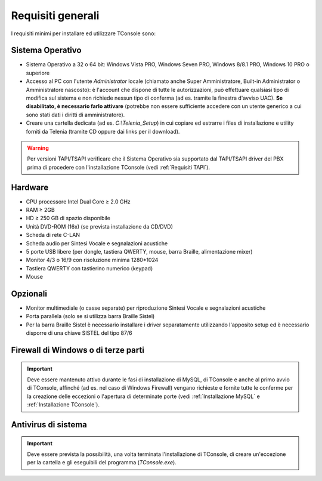 .. _Requisiti generali:

==================
Requisiti generali
==================

I requisiti minimi per installare ed utilizzare TConsole sono:

Sistema Operativo
-----------------
- Sistema Operativo a 32 o 64 bit: Windows Vista PRO, Windows Seven PRO, Windows 8/8.1 PRO, Windows 10 PRO o superiore
- Accesso al PC con l'utente *Administrator* locale (chiamato anche Super Amministratore, Built-in Administrator o Amministratore nascosto): è l'account che dispone di tutte le autorizzazioni, può effettuare qualsiasi tipo di modifica sul sistema e non richiede nessun tipo di conferma (ad es. tramite la finestra d'avviso UAC). **Se disabilitato, è necessario farlo attivare** (potrebbe non essere sufficiente accedere con un utente generico a cui sono stati dati i diritti di amministratore).
- Creare una cartella dedicata (ad es. *C:\\Telenia_Setup*) in cui copiare ed estrarre i files di installazione e utility forniti da Telenia (tramite CD oppure dai links per il download).

.. warning:: Per versioni TAPI/TSAPI verificare che il Sistema Operativo sia supportato dal TAPI/TSAPI driver del PBX prima di procedere con l'installazione TConsole (vedi :ref:`Requisiti TAPI`).

Hardware
--------
- CPU processore Intel Dual Core ≥ 2.0 GHz
- RAM ≥ 2GB
- HD ≥ 250 GB di spazio disponibile
- Unità DVD-ROM (16x) (se prevista installazione da CD/DVD)
- Scheda di rete C-LAN
- Scheda audio per Sintesi Vocale e segnalazioni acustiche
- 5 porte USB libere (per dongle, tastiera QWERTY, mouse, barra Braille, alimentazione mixer)
- Monitor 4/3 o 16/9 con risoluzione minima 1280*1024
- Tastiera QWERTY con tastierino numerico (keypad)
- Mouse

Opzionali
---------
- Monitor multimediale (o casse separate) per riproduzione Sintesi Vocale e segnalazioni acustiche
- Porta parallela (solo se si utilizza barra Braille Sistel)
- Per la barra Braille Sistel è necessario installare i driver separatamente utilizzando l'apposito setup ed è necessario disporre di una chiave SISTEL del tipo 87/6

Firewall di Windows o di terze parti
------------------------------------
.. important:: Deve essere mantenuto attivo durante le fasi di installazione di MySQL, di TConsole e anche al primo avvio di TConsole, affinché (ad es. nel caso di Windows Firewall) vengano richieste e fornite tutte le conferme per la creazione delle eccezioni o l'apertura di determinate porte (vedi :ref:`Installazione MySQL` e :ref:`Installazione TConsole`).

Antivirus di sistema
--------------------
.. important:: Deve essere prevista la possibilità, una volta terminata l'installazione di TConsole, di creare un'eccezione per la cartella e gli eseguibili del programma (*TConsole.exe*).

.. spostato in Requisiti
  **In base al tipo di centrale sono inoltre richiesti ulteriori requisiti, illustrati nella relativa sezione.**
